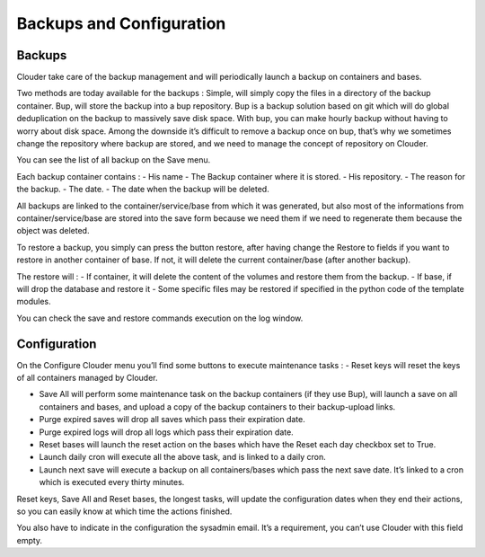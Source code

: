 =========================
Backups and Configuration
=========================

Backups
=======

Clouder take care of the backup management and will periodically launch a backup on containers and bases.

Two methods are today available for the backups :
Simple, will simply copy the files in a directory of the backup container.
Bup, will store the backup into a bup repository. Bup is a backup solution based on git which will do global deduplication on the backup to massively save disk space. With bup, you can make hourly backup without having to worry about disk space.
Among the downside it’s difficult to remove a backup once on bup, that’s why we sometimes change the repository where backup are stored, and we need to manage the concept of repository on Clouder.

You can see the list of all backup on the Save menu.

.. image:: images/save-list.png

Each backup container contains :
- His name
- The Backup container where it is stored.
- His repository.
- The reason for the backup.
- The date.
- The date when the backup will be deleted.

All backups are linked to the container/service/base from which it was generated, but also most of the informations from container/service/base are stored into the save form because we need them if we need to regenerate them because the object was deleted.

.. image:: images/save-form.png

To restore a backup, you simply can press the button restore, after having change the Restore to fields if you want to restore in another container of base. If not, it will delete the current container/base (after another backup).

The restore will :
- If container, it will delete the content of the volumes and restore them from the backup.
- If base, if will drop the database and restore it
- Some specific files may be restored if specified in the python code of the template modules.

You can check the save and restore commands execution on the log window.

.. image:: images/save-log.png


Configuration
=============

.. image:: images/gettingstarted-configuration.png

On the Configure Clouder menu you’ll find some buttons to execute maintenance tasks :
- Reset keys will reset the keys of all containers managed by Clouder.

- Save All will perform some maintenance task on the backup containers (if they use Bup), will launch a save on all containers and bases, and upload a copy of the backup containers to their backup-upload links.

- Purge expired saves will drop all saves which pass their expiration date.

- Purge expired logs will drop all logs which pass their expiration date.

- Reset bases will launch the reset action on the bases which have the Reset each day checkbox set to True.

- Launch daily cron will execute all the above task, and is linked to a daily cron.

- Launch next save will execute a backup on all containers/bases which pass the next save date. It’s linked to a cron which is executed every thirty minutes.

Reset keys, Save All and Reset bases, the longest tasks, will update the configuration dates when they end their actions, so you can easily know at which time the actions finished.

You also have to indicate in the configuration the sysadmin email. It’s a requirement, you can’t use Clouder with this field empty.
